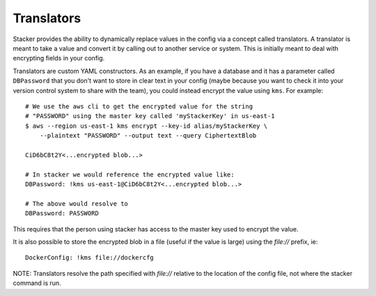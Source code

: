 ===========
Translators
===========

Stacker provides the ability to dynamically replace values in the config via a
concept called translators. A translator is meant to take a value and convert
it by calling out to another service or system. This is initially meant to
deal with encrypting fields in your config.

Translators are custom YAML constructors. As an example, if you have a
database and it has a parameter called ``DBPassword`` that you don't want to
store in clear text in your config (maybe because you want to check it into
your version control system to share with the team), you could instead
encrypt the value using ``kms``. For example::

  # We use the aws cli to get the encrypted value for the string
  # "PASSWORD" using the master key called 'myStackerKey' in us-east-1
  $ aws --region us-east-1 kms encrypt --key-id alias/myStackerKey \
      --plaintext "PASSWORD" --output text --query CiphertextBlob

  CiD6bC8t2Y<...encrypted blob...>

  # In stacker we would reference the encrypted value like:
  DBPassword: !kms us-east-1@CiD6bC8t2Y<...encrypted blob...>

  # The above would resolve to
  DBPassword: PASSWORD

This requires that the person using stacker has access to the master key used
to encrypt the value.

It is also possible to store the encrypted blob in a file (useful if the
value is large) using the `file://` prefix, ie::

  DockerConfig: !kms file://dockercfg

NOTE: Translators resolve the path specified with `file://` relative to
the location of the config file, not where the stacker command is run.
